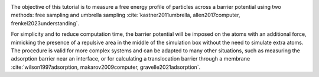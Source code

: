 .. figure:: figures/avatar_light.webp
    :height: 250
    :alt: Lennard Jones atoms simulated with LAMMPS
    :class: only-light
    :align: right

.. figure:: figures/avatar_dark.webp
    :height: 250
    :alt: Lennard Jones atoms simulated with LAMMPS
    :class: only-dark
    :align: right

The objective of this tutorial is to measure a free
energy profile of particles across a barrier potential
using two methods: free sampling
and umbrella sampling :cite:`kastner2011umbrella, allen2017computer, frenkel2023understanding`.

For simplicity and to reduce computation time, the barrier potential will
be imposed on the atoms with an additional force, mimicking the presence of
a repulsive area in the middle of the simulation box without the need to
simulate extra atoms. The procedure is valid for more complex systems and
can be adapted to many other situations, such as measuring the adsorption
barrier near an interface, or for calculating a translocation
barrier through a membrane :cite:`wilson1997adsorption, makarov2009computer, gravelle2021adsorption`.
